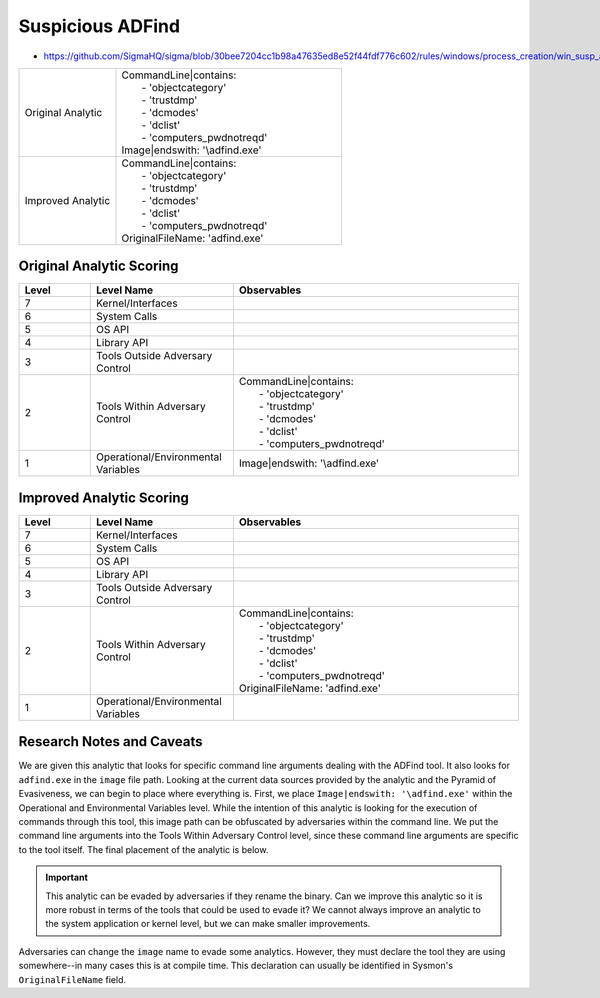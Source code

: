 -----------------
Suspicious ADFind
-----------------

- https://github.com/SigmaHQ/sigma/blob/30bee7204cc1b98a47635ed8e52f44fdf776c602/rules/windows/process_creation/win_susp_adfind.yml

.. list-table::
    :widths: 30 70

    * - Original Analytic
      - | CommandLine|contains:
        |   - 'objectcategory'
        |   - 'trustdmp'
        |   - 'dcmodes'
        |   - 'dclist'
        |   - 'computers_pwdnotreqd'
        | Image|endswith: '\\adfind.exe'
    * - Improved Analytic
      - | CommandLine|contains:
        |   - 'objectcategory'
        |   - 'trustdmp'
        |   - 'dcmodes'
        |   - 'dclist'
        |   - 'computers_pwdnotreqd'
        | OriginalFileName: 'adfind.exe'

Original Analytic Scoring
^^^^^^^^^^^^^^^^^^^^^^^^^
.. list-table::
    :widths: 15 30 60
    :header-rows: 1

    * - Level
      - Level Name
      - Observables
    * - 7
      - Kernel/Interfaces
      - 
    * - 6
      - System Calls
      - 
    * - 5
      - OS API
      - 
    * - 4
      - Library API
      - 
    * - 3
      - Tools Outside Adversary Control
      - 
    * - 2
      - Tools Within Adversary Control
      - | CommandLine|contains:
        |   - 'objectcategory'
        |   - 'trustdmp'
        |   - 'dcmodes'
        |   - 'dclist'
        |   - 'computers_pwdnotreqd'
    * - 1
      - Operational/Environmental Variables
      - Image|endswith: '\\adfind.exe'

Improved Analytic Scoring
^^^^^^^^^^^^^^^^^^^^^^^^^

.. list-table::
    :widths: 15 30 60
    :header-rows: 1

    * - Level
      - Level Name
      - Observables
    * - 7
      - Kernel/Interfaces
      - 
    * - 6
      - System Calls
      - 
    * - 5
      - OS API
      - 
    * - 4
      - Library API
      - 
    * - 3
      - Tools Outside Adversary Control
      - 
    * - 2
      - Tools Within Adversary Control
      - | CommandLine|contains:
        |   - 'objectcategory'
        |   - 'trustdmp'
        |   - 'dcmodes'
        |   - 'dclist'
        |   - 'computers_pwdnotreqd'
        | OriginalFileName: 'adfind.exe'
    * - 1
      - Operational/Environmental Variables
      - 

Research Notes and Caveats
^^^^^^^^^^^^^^^^^^^^^^^^^^
We are given this analytic that looks for specific command line arguments dealing with the ADFind tool. 
It also looks for ``adfind.exe`` in the ``image`` file path. Looking at the current data sources 
provided by the analytic and the Pyramid of Evasiveness, we can begin to place where everything is. 
First, we place ``Image|endswith: '\adfind.exe'`` within the Operational and Environmental Variables level. 
While the intention of this analytic is looking for the execution of commands through this tool, this 
image path can be obfuscated by adversaries within the command line. We put the command line arguments into the 
Tools Within Adversary Control level, since these command line arguments are specific to the tool itself. 
The final placement of the analytic is below.

.. important:: This analytic can be evaded by adversaries if they rename the binary. 
    Can we improve this analytic so it is more robust in terms of the tools that could be used to evade it? 
    We cannot always improve an analytic to the system application or kernel level, but we can make smaller improvements.

Adversaries can change the ``image`` name to evade some analytics. 
However, they must declare the tool they are using somewhere--in many cases this is at compile time. This declaration can usually be 
identified in Sysmon's ``OriginalFileName`` field.